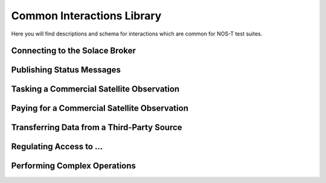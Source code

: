 Common Interactions Library
===========================

Here you will find descriptions and schema for interactions which are common for NOS-T test suites.

Connecting to the Solace Broker
-------------------------------



Publishing Status Messages
--------------------------



Tasking a Commercial Satellite Observation
------------------------------------------



Paying for a Commercial Satellite Observation
---------------------------------------------



Transferring Data from a Third-Party Source
-------------------------------------------



Regulating Access to ...
------------------------



Performing Complex Operations
-----------------------------